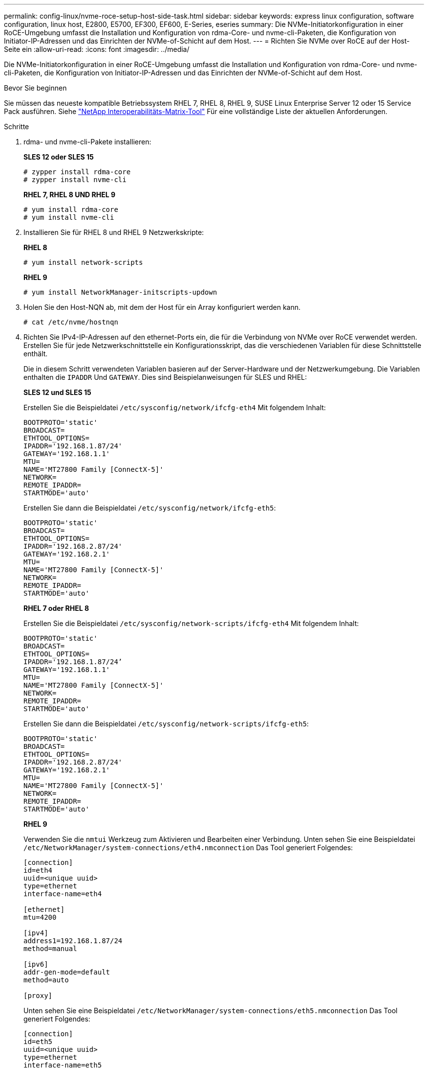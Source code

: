 ---
permalink: config-linux/nvme-roce-setup-host-side-task.html 
sidebar: sidebar 
keywords: express linux configuration, software configuration, linux host, E2800, E5700, EF300, EF600, E-Series, eseries 
summary: Die NVMe-Initiatorkonfiguration in einer RoCE-Umgebung umfasst die Installation und Konfiguration von rdma-Core- und nvme-cli-Paketen, die Konfiguration von Initiator-IP-Adressen und das Einrichten der NVMe-of-Schicht auf dem Host. 
---
= Richten Sie NVMe over RoCE auf der Host-Seite ein
:allow-uri-read: 
:icons: font
:imagesdir: ../media/


[role="lead"]
Die NVMe-Initiatorkonfiguration in einer RoCE-Umgebung umfasst die Installation und Konfiguration von rdma-Core- und nvme-cli-Paketen, die Konfiguration von Initiator-IP-Adressen und das Einrichten der NVMe-of-Schicht auf dem Host.

.Bevor Sie beginnen
Sie müssen das neueste kompatible Betriebssystem RHEL 7, RHEL 8, RHEL 9, SUSE Linux Enterprise Server 12 oder 15 Service Pack ausführen. Siehe https://mysupport.netapp.com/matrix["NetApp Interoperabilitäts-Matrix-Tool"^] Für eine vollständige Liste der aktuellen Anforderungen.

.Schritte
. rdma- und nvme-cli-Pakete installieren:
+
*SLES 12 oder SLES 15*

+
[listing]
----

# zypper install rdma-core
# zypper install nvme-cli
----
+
*RHEL 7, RHEL 8 UND RHEL 9*

+
[listing]
----

# yum install rdma-core
# yum install nvme-cli
----
. Installieren Sie für RHEL 8 und RHEL 9 Netzwerkskripte:
+
*RHEL 8*

+
[listing]
----
# yum install network-scripts
----
+
*RHEL 9*

+
[listing]
----
# yum install NetworkManager-initscripts-updown
----
. Holen Sie den Host-NQN ab, mit dem der Host für ein Array konfiguriert werden kann.
+
[listing]
----
# cat /etc/nvme/hostnqn
----
. Richten Sie IPv4-IP-Adressen auf den ethernet-Ports ein, die für die Verbindung von NVMe over RoCE verwendet werden. Erstellen Sie für jede Netzwerkschnittstelle ein Konfigurationsskript, das die verschiedenen Variablen für diese Schnittstelle enthält.
+
Die in diesem Schritt verwendeten Variablen basieren auf der Server-Hardware und der Netzwerkumgebung. Die Variablen enthalten die `IPADDR` Und `GATEWAY`. Dies sind Beispielanweisungen für SLES und RHEL:

+
*SLES 12 und SLES 15*

+
Erstellen Sie die Beispieldatei `/etc/sysconfig/network/ifcfg-eth4` Mit folgendem Inhalt:

+
[listing]
----
BOOTPROTO='static'
BROADCAST=
ETHTOOL_OPTIONS=
IPADDR='192.168.1.87/24'
GATEWAY='192.168.1.1'
MTU=
NAME='MT27800 Family [ConnectX-5]'
NETWORK=
REMOTE_IPADDR=
STARTMODE='auto'
----
+
Erstellen Sie dann die Beispieldatei `/etc/sysconfig/network/ifcfg-eth5`:

+
[listing]
----
BOOTPROTO='static'
BROADCAST=
ETHTOOL_OPTIONS=
IPADDR='192.168.2.87/24'
GATEWAY='192.168.2.1'
MTU=
NAME='MT27800 Family [ConnectX-5]'
NETWORK=
REMOTE_IPADDR=
STARTMODE='auto'
----
+
*RHEL 7 oder RHEL 8*

+
Erstellen Sie die Beispieldatei `/etc/sysconfig/network-scripts/ifcfg-eth4` Mit folgendem Inhalt:

+
[listing]
----
BOOTPROTO='static'
BROADCAST=
ETHTOOL_OPTIONS=
IPADDR='192.168.1.87/24’
GATEWAY='192.168.1.1'
MTU=
NAME='MT27800 Family [ConnectX-5]'
NETWORK=
REMOTE_IPADDR=
STARTMODE='auto'
----
+
Erstellen Sie dann die Beispieldatei `/etc/sysconfig/network-scripts/ifcfg-eth5`:

+
[listing]
----
BOOTPROTO='static'
BROADCAST=
ETHTOOL_OPTIONS=
IPADDR='192.168.2.87/24'
GATEWAY='192.168.2.1'
MTU=
NAME='MT27800 Family [ConnectX-5]'
NETWORK=
REMOTE_IPADDR=
STARTMODE='auto'
----
+
*RHEL 9*

+
Verwenden Sie die `nmtui` Werkzeug zum Aktivieren und Bearbeiten einer Verbindung. Unten sehen Sie eine Beispieldatei `/etc/NetworkManager/system-connections/eth4.nmconnection` Das Tool generiert Folgendes:

+
[listing]
----

[connection]
id=eth4
uuid=<unique uuid>
type=ethernet
interface-name=eth4

[ethernet]
mtu=4200

[ipv4]
address1=192.168.1.87/24
method=manual

[ipv6]
addr-gen-mode=default
method=auto

[proxy]
----
+
Unten sehen Sie eine Beispieldatei `/etc/NetworkManager/system-connections/eth5.nmconnection` Das Tool generiert Folgendes:

+
[listing]
----

[connection]
id=eth5
uuid=<unique uuid>
type=ethernet
interface-name=eth5

[ethernet]
mtu=4200

[ipv4]
address1=192.168.2.87/24
method=manual

[ipv6]
addr-gen-mode=default
method=auto

[proxy]
----
. Aktivieren der Netzwerkschnittstellen:
+
[listing]
----

# ifup eth4
# ifup eth5
----
. Legen Sie auf dem Host den NVMe-of-Layer fest. Erstellen Sie die folgende Datei unter `/etc/modules-load.d/` Um die zu laden `nvme_rdma` Kernel-Modul und stellen Sie sicher, dass das Kernel-Modul immer eingeschaltet ist, auch nach einem Neustart:
+
[listing]
----

# cat /etc/modules-load.d/nvme_rdma.conf
  nvme_rdma
----
. Starten Sie den Host neu.
+
Um die zu überprüfen `nvme_rdma` Kernel-Modul ist geladen, führen Sie diesen Befehl aus:

+
[listing]
----
# lsmod | grep nvme
nvme_rdma              36864  0
nvme_fabrics           24576  1 nvme_rdma
nvme_core             114688  5 nvme_rdma,nvme_fabrics
rdma_cm               114688  7 rpcrdma,ib_srpt,ib_srp,nvme_rdma,ib_iser,ib_isert,rdma_ucm
ib_core               393216  15 rdma_cm,ib_ipoib,rpcrdma,ib_srpt,ib_srp,nvme_rdma,iw_cm,ib_iser,ib_umad,ib_isert,rdma_ucm,ib_uverbs,mlx5_ib,qedr,ib_cm
t10_pi                 16384  2 sd_mod,nvme_core
----

